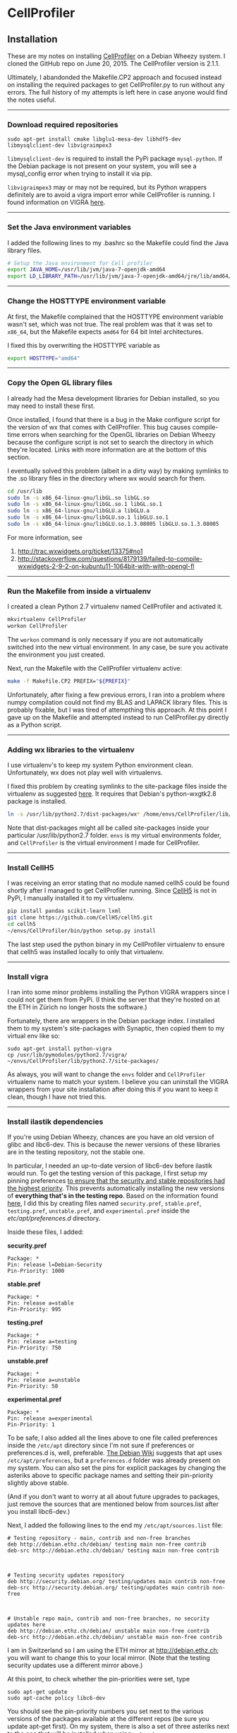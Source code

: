 #+BEGIN_COMMENT
.. title: CellProfiler notes
.. slug: cellprofiler
.. date: 06/20/2015
.. tags: emacs
.. link:
.. description: How to use CellProfiler
.. type: text
#+END_COMMENT
#+OPTIONS: toc:nil num:t ^:nil
#+TOC: headlines 3

* CellProfiler

** Installation

These are my notes on installing [[http://www.cellprofiler.org/][CellProfiler]] on a Debian Wheezy
system. I cloned the GitHub repo on June 20, 2015. The CellProfiler
version is 2.1.1.

Ultimately, I abandonded the Makefile.CP2 approach and focused instead
on installing the required packages to get CellProfiler.py to run
without any errors. The full history of my attempts is left here in
case anyone would find the notes useful.

-----

*** Download required repositories

#+BEGIN_SRC
sudo apt-get install cmake libglu1-mesa-dev libhdf5-dev libmysqlclient-dev libvigraimpex3
#+END_SRC

=libmysqlclient-dev= is required to install the PyPi package
=mysql-python=. If the Debian package is not present on your system,
you will see a mysql_config error when trying to install it via pip.

=libvigraimpex3= may or may not be required, but its Python wrappers
definitely are to avoid a vigra import error while CellProfiler is
running. I found information on VIGRA [[http://ukoethe.github.io/vigra/][here]].
-----

*** Set the Java environment variables
I added the following lines to my .bashrc so the Makefile could find the Java library files.

#+BEGIN_SRC sh
# Setup the Java environment for Cell profiler
export JAVA_HOME=/usr/lib/jvm/java-7-openjdk-amd64
export LD_LIBRARY_PATH=/usr/lib/jvm/java-7-openjdk-amd64/jre/lib/amd64/server:/usr/lib/jvm/java-7-openjdk-amd64:/usr/lib/jvm/java-7-openjdk-amd64/include
#+END_SRC

-----

*** Change the HOSTTYPE environment variable
At first, the Makefile complained that the HOSTTYPE environment
variable wasn't set, which was not true. The real problem was that it
was set to =x86_64=, but the Makefile expects =amd64= for 64 bit Intel
architectures.

I fixed this by overwriting the HOSTTYPE variable as

#+BEGIN_SRC sh
export HOSTTYPE="amd64"
#+END_SRC

-----

*** Copy the Open GL library files

I already had the Mesa development libraries for Debian installed, so
you may need to install these first.

Once installed, I found that there is a bug in the Make configure
script for the version of wx that comes with CellProfiler. This bug
causes compile-time errors when searching for the OpenGL libraries on
Debian Wheezy because the configure script is not set to search the
directory in which they're located. Links with more information are at
the bottom of this section.

I eventually solved this problem (albeit in a dirty way) by making
symlinks to the .so library files in the directory where wx would
search for them.

#+BEGIN_SRC sh
cd /usr/lib
sudo ln -s x86_64-linux-gnu/libGL.so libGL.so
sudo ln -s x86_64-linux-gnu/libGL.so.1 libGL.so.1
sudo ln -s x86_64-linux-gnu/libGLU.a libGLU.a
sudo ln -s x86_64-linux-gnu/libGLU.so.1 libGLU.so.1
sudo ln -s x86_64-linux-gnu/libGLU.so.1.3.08005 libGLU.so.1.3.08005
#+END_SRC

For more information, see
1. http://trac.wxwidgets.org/ticket/13375#no1
2. http://stackoverflow.com/questions/8179139/failed-to-compile-wxwidgets-2-9-2-on-kubuntu11-1064bit-with-with-opengl-fl
-----
*** Run the Makefile from inside a virtualenv
I created a clean Python 2.7 virtualenv named CellProfiler and
activated it.

#+BEGIN_SRC sh
mkvirtualenv CellProfiler
workon CellProfiler
#+END_SRC

The =workon= command is only necessary if you are not automatically
switched into the new virtual environment. In any case, be sure you
activate the environment you just created.

Next, run the Makefile with the CellProfiler virtualenv active:

#+BEGIN_SRC sh
make -f Makefile.CP2 PREFIX="${PREFIX}"
#+END_SRC

Unfortunately, after fixing a few previous errors, I ran into a
problem where numpy compilation could not find my BLAS and LAPACK
library files. This is probably fixable, but I was tired of
attempthing this approach. At this point I gave up on the Makefile and
attempted instead to run CellProfiler.py directly as a Python script.

-----

*** Adding wx libraries to the virtualenv
I use virtualenv's to keep my system Python environment
clean. Unfortunately, wx does not play well with virtualenvs.

I fixed this problem by creating symlinks to the site-package files
inside the virtualenv as suggested [[http://www.dangtrinh.com/2013/10/how-to-install-wxpython-inside.html][here]]. It requires that Debian's
python-wxgtk2.8 package is installed.

#+BEGIN_SRC sh
ln -s /usr/lib/python2.7/dist-packages/wx* /home/envs/CellProfiler/lib/python2.7/site-packages/
#+END_SRC

Note that dist-packages might all be called site-packages inside your
particular /usr/lib/python2.7 folder. =envs= is my virtual
environments folder, and =CellProfiler= is the virtual environment I
made for CellProfiler.

-----

*** Install CellH5

I was receiving an error stating that no module named cellh5 could be
found shortly after I managed to get CellProfiler running. Since
[[https://github.com/CellH5/cellh5][CellH5]] is not in PyPi, I manually installed it to my virtualenv.

#+BEGIN_SRC sh
pip install pandas scikit-learn lxml
git clone https://github.com/CellH5/cellh5.git
cd cellh5
~/envs/CellProfiler/bin/python setup.py install
#+END_SRC

The last step used the python binary in my CellProfiler virtualenv to
ensure that cellh5 was installed locally to only that virtualenv.

-----
*** Install vigra
I ran into some minor problems installing the Python VIGRA wrappers
since I could not get them from PyPi. (I think the server that they're
hosted on at the ETH in Zürich no longer hosts the software.)

Fortunately, there are wrappers in the Debian package index. I
installed them to my system's site-packages with Synaptic, then copied
them to my virtual env like so:

#+BEGIN_SRC
sudo apt-get install python-vigra
cp /usr/lib/pymodules/python2.7/vigra/ ~/envs/CellProfiler/lib/python2.7/site-packages/
#+END_SRC

As always, you will want to change the =envs= folder and
=CellProfiler= virtualenv name to match your system. I believe you can
uninstall the VIGRA wrappers from your site installation after doing
this if you want to keep it clean, though I have not tried this.

-----
*** Install ilastik dependencies

If you're using Debian Wheezy, chances are you have an old version of
glibc and libc6-dev. This is because the newer versions of these
libraries are in the testing repository, not the stable one.

In particular, I needed an up-to-date version of libc6-dev before
ilastik would run. To get the testing version of this package, I first
setup my pinning preferences [[http://www.binarytides.com/enable-testing-repo-debian/][to ensure that the security and stable
repositories had the highest priority]]. This prevents automatically
installing the new versions of *everything that's in the testing
repo*. Based on the information found [[http://serverfault.com/questions/22414/how-can-i-run-debian-stable-but-install-some-packages-from-testing][here]], I did this by creating
files named =security.pref=, =stable.pref=, =testing.pref=,
=unstable.pref=, and =experimental.pref= inside the
/etc/apt/preferences.d/ directory.

Inside these files, I added:

*security.pref*
#+BEGIN_SRC
Package: *
Pin: release l=Debian-Security
Pin-Priority: 1000
#+END_SRC

*stable.pref*
#+BEGIN_SRC
Package: *
Pin: release a=stable
Pin-Priority: 995
#+END_SRC

*testing.pref*
#+BEGIN_SRC
Package: *
Pin: release a=testing
Pin-Priority: 750
#+END_SRC

*unstable.pref*
#+BEGIN_SRC
Package: *
Pin: release a=unstable
Pin-Priority: 50
#+END_SRC

*experimental.pref*
#+BEGIN_SRC
Package: *
Pin: release a=experimental
Pin-Priority: 1
#+END_SRC

To be safe, I also added all the lines above to one file called
preferences inside the =/etc/apt= directory since I'm not sure if
preferences or preferences.d is, well, preferable. [[https://wiki.debian.org/AptPreferences][The Debian Wiki]]
suggests that apt uses =/etc/apt/preferences=, but a =preferences.d=
folder was already present on my system. You can also set the pins for
explicit packages by changing the asteriks above to specific package
names and setting their pin-priority slightly above stable.

(And if you don't want to worry at all about future upgrades to
packages, just remove the sources that are mentioned below from
sources.list after you install libc6-dev.)

Next, I added the following lines to the end my
=/etc/apt/sources.list= file:

#+BEGIN_SRC
# Testing repository - main, contrib and non-free branches
deb http://debian.ethz.ch/debian/ testing main non-free contrib
deb-src http://debian.ethz.ch/debian/ testing main non-free contrib



# Testing security updates repository
deb http://security.debian.org/ testing/updates main contrib non-free
deb-src http://security.debian.org/ testing/updates main contrib non-free



# Unstable repo main, contrib and non-free branches, no security updates here
deb http://debian.ethz.ch/debian/ unstable main non-free contrib
deb-src http://debian.ethz.ch/debian/ unstable main non-free contrib
#+END_SRC

I am in Switzerland so I am using the ETH mirror at
http://debian.ethz.ch; you will want to change this to your local
mirror. (Note that the testing security updates use a different mirror
above.)

At this point, to check whether the pin-priorities were set, type

#+BEGIN_SRC
sudo apt-get update
sudo apt-cache policy libc6-dev
#+END_SRC

You should see the pin-priority numbers you set next to the various
versions of the packages available at the different repos (be sure you
update apt-get first). On my system, there is also a set of three
asteriks next to the one that will be installed when using =apt-get
install=.

Finally, I installed the testing version of libc6-dev with

#+BEGIN_SRC sh
sudo apt-get -t testing install libc6-dev
#+END_SRC

Following this, ilastik ran without any glibc errors.

-----

*** Getting ilastik to run with Cell Profiler
At this point I still don't know how to stop getting the following
error when I run CellProfiler.py:

#+BEGIN_SRC sh
ilastik import: failed to import the ilastik. Please follow the instructions on 
    "http://www.ilastik.org" to install ilastik
Traceback (most recent call last):
  File "/home/kmdouglass/src/CellProfiler/cellprofiler/modules/classifypixels.py", line 82, in <module>
    from ilastik.core.dataMgr import DataMgr, DataItemImage
ImportError: No module named ilastik.core.dataMgr
ilastik import: failed to import the ilastik. Please follow the instructions on 
                          "http://www.ilastik.org" to install ilastik
Traceback (most recent call last):
  File "/home/kmdouglass/src/CellProfiler/cellprofiler/modules/ilastik_pixel_classification.py", line 81, in <module>
    import ilastik_main
ImportError: No module named ilastik_main
Version: 2015-06-20T18:37:10 cfb4b61 / 20150620183710
Exiting the pipeline validation thread
Failed to stop Ilastik
#+END_SRC

It's clear that the file ilastik_pixel_classification.py is trying to
import a module named ilastik_main, but I don't know where in the
ilastik Linux files the Python wrappers are located.

[[http://cellprofiler.org/forum/viewtopic.php?f=14&t=3797&hilit=debian][I learned from this thread]] that ilastik in CellProfiler is currently
only supported on Windows, so it may be that I can wait until it's
integrated into the Linux code without major problems.

-----

*** List of installed Python packages

This is the list of Python packages installed in my CellProfiler
virtualenv.

#+BEGIN_SRC sh
(CellProfiler)kmdouglass@kmd-laptop1:~/src/CellProfiler$ pip freeze
cellh5==1.2.0
Cython==0.22.1
h5py==2.5.0
javabridge==1.0.11
libtiff==0.4.0
lxml==3.4.4
matplotlib==1.4.3
mock==1.0.1
MySQL-python==1.2.5
nose==1.3.7
numpy==1.9.2
pandas==0.16.2
Pillow==2.8.2
pyparsing==2.0.3
python-bioformats==1.0.5
python-dateutil==2.4.2
pytz==2015.4
pyzmq==14.7.0
scikit-learn==0.16.1
scipy==0.15.1
six==1.9.0
verlib==0.1
wxPython==2.8.12.1
wxPython-common==2.8.12.1
#+END_SRC

